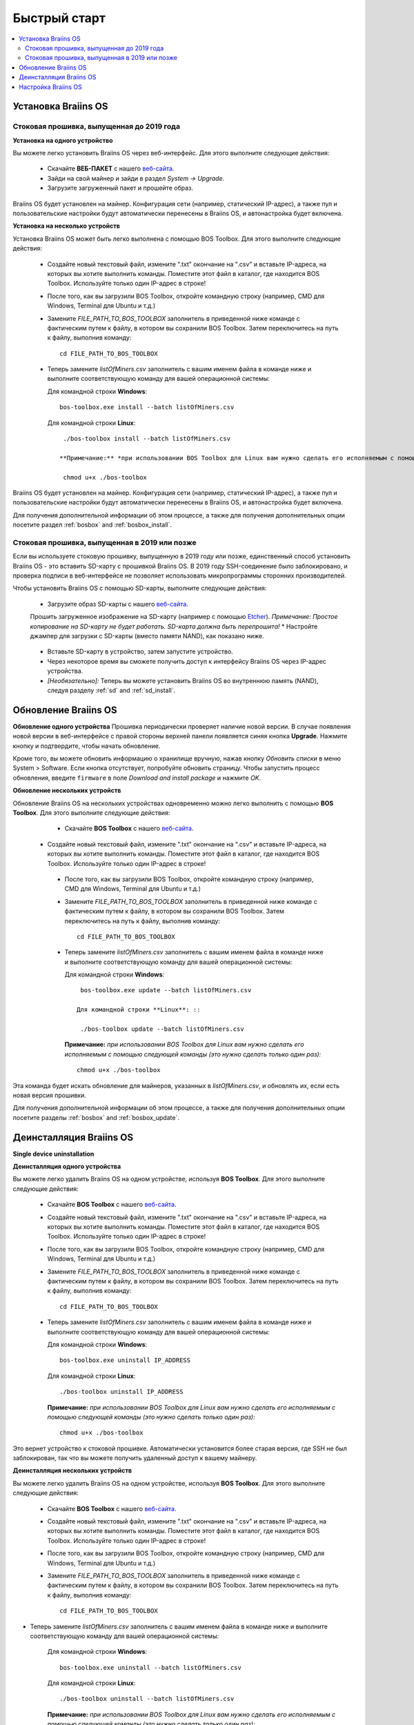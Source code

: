 #############
Быстрый старт
############# 

.. contents::
  :local:
  :depth: 2

**********************
Установка Braiins OS
**********************

============================================
Стоковая прошивка, выпущенная до 2019 года
============================================

**Установка на одного устройство**

.. raw:: html

  <iframe width="560" height="315" src="https://www.youtube.com/embed/PjCZIVkTuLI" frameborder="0" allow="accelerometer; autoplay; encrypted-media; gyroscope; picture-in-picture" allowfullscreen></iframe>

Вы можете легко установить Braiins OS через веб-интерфейс. Для этого выполните следующие действия:

  * Скачайте **ВЕБ-ПАКЕТ** с нашего `веб-сайта <https://braiins-os.com/open-source/download/>`_.
  * Зайди на свой майнер и зайди в раздел *System -> Upgrade*.
  * Загрузите загруженный пакет и прошейте образ.

Braiins OS будет установлен на майнер. Конфигурация сети (например, статический IP-адрес), а также пул и пользовательские настройки будут автоматически перенесены в Braiins OS, и автонастройка будет включена.

**Установка на несколько устройств**

.. raw:: html

  <iframe width="560" height="315" src="https://www.youtube.com/embed/0RTKiqwJ4to" frameborder="0" allow="accelerometer; autoplay; encrypted-media; gyroscope; picture-in-picture" allowfullscreen></iframe>

Установка Braiins OS может быть легко выполнена с помощью BOS Toolbox. Для этого выполните следующие действия:

  * Создайте новый текстовый файл, измените ".txt" окончание на ".csv" и вставьте IP-адреса, на которых вы хотите выполнить команды. Поместите этот файл в каталог, где находится BOS Toolbox. Используйте только один IP-адрес в строке!
  * После того, как вы загрузили BOS Toolbox, откройте командную строку (например, CMD для Windows, Terminal для Ubuntu и т.д.)
  * Замените *FILE_PATH_TO_BOS_TOOLBOX* заполнитель в приведенной ниже команде с фактическим путем к файлу, в котором вы сохранили BOS Toolbox. Затем переключитесь на путь к файлу, выполнив команду: ::

      cd FILE_PATH_TO_BOS_TOOLBOX

  * Теперь замените *listOfMiners.csv* заполнитель с вашим именем файла в команде ниже и выполните соответствующую команду для вашей операционной системы:

    Для командной строки **Windows**: ::

      bos-toolbox.exe install --batch listOfMiners.csv

    Для командной строки **Linux**: ::
      
      ./bos-toolbox install --batch listOfMiners.csv		

     **Примечание:** *при использовании BOS Toolbox для Linux вам нужно сделать его исполняемым с помощью следующей команды (это нужно сделать только один раз):* ::
  
      chmod u+x ./bos-toolbox

Braiins OS будет установлен на майнер. Конфигурация сети (например, статический IP-адрес), а также пул и пользовательские настройки будут автоматически перенесены в Braiins OS, и автонастройка будет включена.

Для получения дополнительной информации об этом процессе, а также для получения дополнительных опции посетите раздел :ref:`bosbox` and :ref:`bosbox_install`.

==================================================
Стоковая прошивка, выпущенная в 2019 или позже
==================================================

Если вы используете стоковую прошивку, выпущенную в 2019 году или позже, единственный способ установить Braiins OS - это вставить SD-карту с прошивкой Braiins OS. В 2019 году SSH-соединение было заблокировано, и проверка подписи в веб-интерфейсе не позволяет использовать микропрограммы сторонних производителей.

Чтобы установить Braiins OS с помощью SD-карты, выполните следующие действия:

 * Загрузите образ SD-карты с нашего `веб-сайта <https://braiins-os.com/open-source/download/>`_.
 Прошить загруженное изображение на SD-карту (например с помощью `Etcher <https://etcher.io/>`_). *Примечание: Простое копирование на SD-карту не будет работать. SD-карта должна быть перепрошита!*
 * Настройте джампер для загрузки с SD-карты (вместо памяти NAND), как показано ниже.

  .. |pic1| image:: ../_static/s9-jumpers.png
      :width: 45%
      :alt: S9 Jumpers

  .. |pic2| image:: ../_static/s9-jumpers-board.png
      :width: 45%
      :alt: S9 Jumpers Board

  |pic1|  |pic2|

 * Вставьте SD-карту в устройство, затем запустите устройство.
 * Через некоторое время вы сможете получить доступ к интерфейсу Braiins OS через IP-адрес устройства.
 * *[Необязательно]:* Теперь вы можете установить Braiins OS во внутреннюю память (NAND), следуя разделу :ref:`sd` and :ref:`sd_install`.

**********************
Обновление Braiins OS
**********************

**Обновление одного устройства**
Прошивка периодически проверяет наличие новой версии. В случае появления новой версии в веб-интерфейсе с правой стороны верхней панели появляется синяя кнопка **Upgrade**. Нажмите кнопку и подтвердите, чтобы начать обновление.

Кроме того, вы можете обновить информацию о хранилище вручную, нажав кнопку *Обновить списки* в меню System > Software. Если кнопка отсутствует, попробуйте обновить страницу. Чтобы запустить процесс обновления, введите ``firmware`` в поле *Download and install package* и нажмите *OK*.

**Обновление нескольких устройств**

Обновление Braiins OS на нескольких устройствах одновременно можно легко выполнить с помощью **BOS Toolbox**. Для этого выполните следующие действия:

  * Скачайте **BOS Toolbox** с нашего `веб-сайта <https://braiins-os.com/open-source/download/>`_.
 * Создайте новый текстовый файл, измените ".txt" окончание на ".csv" и вставьте IP-адреса, на которых вы хотите выполнить команды. Поместите этот файл в каталог, где находится BOS Toolbox. Используйте только один IP-адрес в строке!
  * После того, как вы загрузили BOS Toolbox, откройте командную строку (например, CMD для Windows, Terminal для Ubuntu и т.д.)
  * Замените *FILE_PATH_TO_BOS_TOOLBOX* заполнитель в приведенной ниже команде с фактическим путем к файлу, в котором вы сохранили BOS Toolbox. Затем переключитесь на путь к файлу, выполнив команду: ::

      cd FILE_PATH_TO_BOS_TOOLBOX

  * Теперь замените *listOfMiners.csv* заполнитель с вашим именем файла в команде ниже и выполните соответствующую команду для вашей операционной системы:

    Для командной строки **Windows**: ::

      bos-toolbox.exe update --batch listOfMiners.csv

     Для командной строки **Linux**: ::
      
      ./bos-toolbox update --batch listOfMiners.csv

    **Примечание:** *при использовании BOS Toolbox для Linux вам нужно сделать его исполняемым с помощью следующей команды (это нужно сделать только один раз):* ::
  
      chmod u+x ./bos-toolbox

Эта команда будет искать обновление для майнеров, указанных в *listOfMiners.csv*, и обновлять их, если есть новая версия прошивки.

Для получения дополнительной информации об этом процессе, а также для получения дополнительных опции посетите разделы :ref:`bosbox` and :ref:`bosbox_update`.   

*************************
Деинсталляция Braiins OS
*************************

**Single device uninstallation**

**Деинсталляция одного устройства**

Вы можете легко удалить Braiins OS на одном устройстве, используя **BOS Toolbox**. Для этого выполните следующие действия:

  * Скачайте **BOS Toolbox** с нашего `веб-сайта <https://braiins-os.com/open-source/download/>`_.
  * Создайте новый текстовый файл, измените ".txt" окончание на ".csv" и вставьте IP-адреса, на которых вы хотите выполнить команды. Поместите этот файл в каталог, где находится BOS Toolbox. Используйте только один IP-адрес в строке!
  * После того, как вы загрузили BOS Toolbox, откройте командную строку (например, CMD для Windows, Terminal для Ubuntu и т.д.)
  * Замените *FILE_PATH_TO_BOS_TOOLBOX* заполнитель в приведенной ниже команде с фактическим путем к файлу, в котором вы сохранили BOS Toolbox. Затем переключитесь на путь к файлу, выполнив команду: ::

      cd FILE_PATH_TO_BOS_TOOLBOX

  * Теперь замените *listOfMiners.csv* заполнитель с вашим именем файла в команде ниже и выполните соответствующую команду для вашей операционной системы:

    Для командной строки **Windows**: ::

      bos-toolbox.exe uninstall IP_ADDRESS

    Для командной строки **Linux**: ::
      
      ./bos-toolbox uninstall IP_ADDRESS

    **Примечание:** *при использовании BOS Toolbox для Linux вам нужно сделать его исполняемым с помощью следующей команды (это нужно сделать только один раз):* ::
  
      chmod u+x ./bos-toolbox

Это вернет устройство к стоковой прошивке. Автоматически установится более старая версия, где SSH не был заблокирован, так что вы можете получить удаленный доступ к вашему майнеру.

**Деинсталляция нескольких устройств**

Вы можете легко удалить Braiins OS на одном устройстве, используя **BOS Toolbox**. Для этого выполните следующие действия:

  * Скачайте **BOS Toolbox** с нашего `веб-сайта <https://braiins-os.com/open-source/download/>`_.
  * Создайте новый текстовый файл, измените ".txt" окончание на ".csv" и вставьте IP-адреса, на которых вы хотите выполнить команды. Поместите этот файл в каталог, где находится BOS Toolbox. Используйте только один IP-адрес в строке!
  * После того, как вы загрузили BOS Toolbox, откройте командную строку (например, CMD для Windows, Terminal для Ubuntu и т.д.)
  * Замените *FILE_PATH_TO_BOS_TOOLBOX* заполнитель в приведенной ниже команде с фактическим путем к файлу, в котором вы сохранили BOS Toolbox. Затем переключитесь на путь к файлу, выполнив команду: ::

      cd FILE_PATH_TO_BOS_TOOLBOX

* Теперь замените *listOfMiners.csv* заполнитель с вашим именем файла в команде ниже и выполните соответствующую команду для вашей операционной системы:

    Для командной строки **Windows**: ::

      bos-toolbox.exe uninstall --batch listOfMiners.csv

    Для командной строки **Linux**: ::
      
      ./bos-toolbox uninstall --batch listOfMiners.csv

    **Примечание:** *при использовании BOS Toolbox для Linux вам нужно сделать его исполняемым с помощью следующей команды (это нужно сделать только один раз):* ::
  
      chmod u+x ./bos-toolbox

Это вернет устройство к стоковой прошивке. Автоматически установится более старая версия, где SSH не был заблокирован, так что вы можете получить удаленный доступ к вашему майнеру.

Для получения дополнительной информации об этом процессе, а также для получения дополнительных опции посетите разделы :ref:`bosbox` and :ref:`bosbox_uninstall`.

********************
Настройка Braiins OS
********************

**Конфигурация одного устройства**

.. raw:: html

  <iframe width="560" height="315" src="https://www.youtube.com/embed/PjCZIVkTuLI" frameborder="0" allow="accelerometer; autoplay; encrypted-media; gyroscope; picture-in-picture" allowfullscreen></iframe>

Вы можете настроить Braiins OS на одном устройстве с помощью **веб-интерфейса** майнера или непосредственно в файле конфигурации, расположенном в **/etc/bosminer.toml** (для получения дополнительной информации посетитеe секцию :ref:`configuration` section).

**Конфигурация нескольких устройств**

.. raw:: html

  <iframe width="560" height="315" src="https://www.youtube.com/embed/4jQCu6yuXUA" frameborder="0" allow="accelerometer; autoplay; encrypted-media; gyroscope; picture-in-picture" allowfullscreen></iframe>

Вы можете легко настроить Braiins OS на нескольких устройствах, используя **BOS Toolbox**. Для этого следуйте инструкциям в разделе :ref:`bosbox_configure`.
